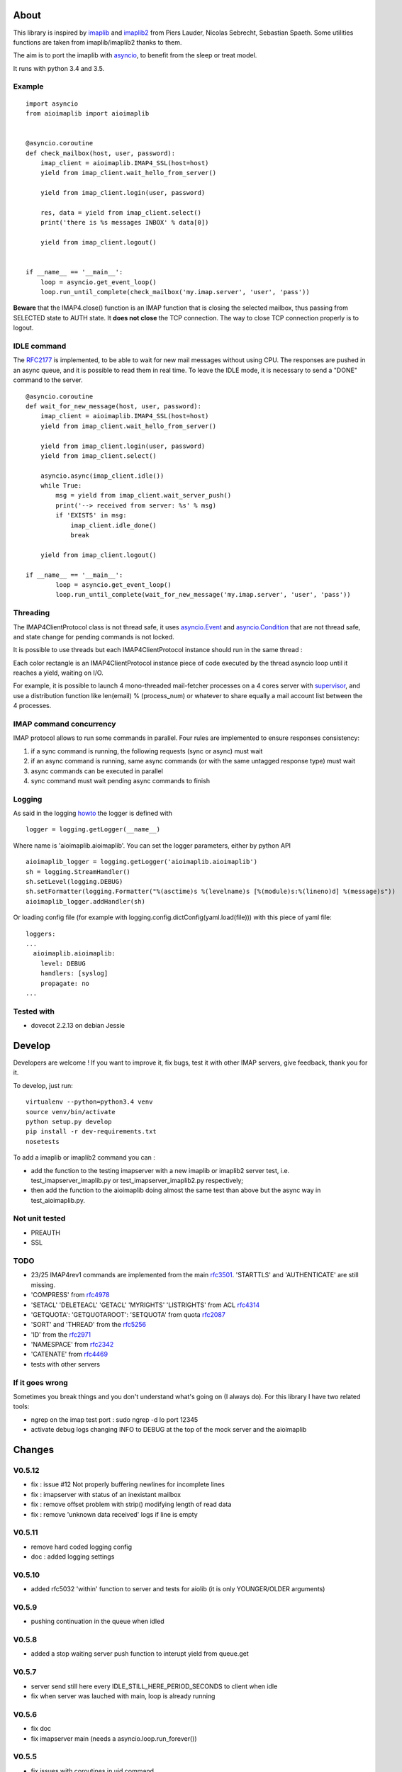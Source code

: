 About
=====
.. _imaplib2: https://sourceforge.net/projects/imaplib2/
.. _imaplib: https://docs.python.org/3/library/imaplib.html
.. _asyncio: https://docs.python.org/3/library/asyncio.html

.. image:: https://travis-ci.org/bamthomas/aioimaplib.png?branch=master
   :alt: Build status
   :target: https://travis-ci.org/bamthomas/aioimaplib

.. image:: https://coveralls.io/repos/github/bamthomas/aioimaplib/badge.svg
   :target: https://coveralls.io/github/bamthomas/aioimaplib

This library is inspired by imaplib_ and imaplib2_ from Piers Lauder, Nicolas Sebrecht, Sebastian Spaeth. Some utilities functions are taken from imaplib/imaplib2 thanks to them.

The aim is to port the imaplib with asyncio_, to benefit from the sleep or treat model.

It runs with python 3.4 and 3.5.

Example
-------

::

    import asyncio
    from aioimaplib import aioimaplib


    @asyncio.coroutine
    def check_mailbox(host, user, password):
        imap_client = aioimaplib.IMAP4_SSL(host=host)
        yield from imap_client.wait_hello_from_server()

        yield from imap_client.login(user, password)

        res, data = yield from imap_client.select()
        print('there is %s messages INBOX' % data[0])

        yield from imap_client.logout()


    if __name__ == '__main__':
        loop = asyncio.get_event_loop()
        loop.run_until_complete(check_mailbox('my.imap.server', 'user', 'pass'))

**Beware** that the IMAP4.close() function is an IMAP function that is closing the selected mailbox, thus passing from SELECTED state to AUTH state. It **does not close** the TCP connection.
The way to close TCP connection properly is to logout.

IDLE command
------------
.. _RFC2177: https://tools.ietf.org/html/rfc2177

The RFC2177_ is implemented, to be able to wait for new mail messages without using CPU. The responses are pushed in an async queue, and it is possible to read them in real time. To leave the IDLE mode, it is necessary to send a "DONE" command to the server.

::

    @asyncio.coroutine
    def wait_for_new_message(host, user, password):
        imap_client = aioimaplib.IMAP4_SSL(host=host)
        yield from imap_client.wait_hello_from_server()

        yield from imap_client.login(user, password)
        yield from imap_client.select()

        asyncio.async(imap_client.idle())
        while True:
            msg = yield from imap_client.wait_server_push()
            print('--> received from server: %s' % msg)
            if 'EXISTS' in msg:
                imap_client.idle_done()
                break

        yield from imap_client.logout()

    if __name__ == '__main__':
            loop = asyncio.get_event_loop()
            loop.run_until_complete(wait_for_new_message('my.imap.server', 'user', 'pass'))


Threading
---------
.. _asyncio.Event: https://docs.python.org/3.4/library/asyncio-sync.html#event
.. _asyncio.Condition: https://docs.python.org/3.4/library/asyncio-sync.html#condition
.. _supervisor: http://supervisord.org/

The IMAP4ClientProtocol class is not thread safe, it uses asyncio.Event_ and asyncio.Condition_ that are not thread safe, and state change for pending commands is not locked.

It is possible to use threads but each IMAP4ClientProtocol instance should run in the same thread :

.. image:: images/thread_imap_protocol.png

Each color rectangle is an IMAP4ClientProtocol instance piece of code executed by the thread asyncio loop until it reaches a yield, waiting on I/O.

For example, it is possible to launch 4 mono-threaded mail-fetcher processes on a 4 cores server with supervisor_, and use a distribution function like len(email) % (process_num) or whatever to share equally a mail account list between the 4 processes.

IMAP command concurrency
------------------------

IMAP protocol allows to run some commands in parallel. Four rules are implemented to ensure responses consistency:

1. if a sync command is running, the following requests (sync or async) must wait
2. if an async command is running, same async commands (or with the same untagged response type) must wait
3. async commands can be executed in parallel
4. sync command must wait pending async commands to finish

Logging
-------
.. _howto: https://docs.python.org/3.4/howto/logging.html#configuring-logging-for-a-library

As said in the logging howto_ the logger is defined with ::

    logger = logging.getLogger(__name__)


Where name is 'aioimaplib.aioimaplib'. You can set the logger parameters, either by python API ::


    aioimaplib_logger = logging.getLogger('aioimaplib.aioimaplib')
    sh = logging.StreamHandler()
    sh.setLevel(logging.DEBUG)
    sh.setFormatter(logging.Formatter("%(asctime)s %(levelname)s [%(module)s:%(lineno)d] %(message)s"))
    aioimaplib_logger.addHandler(sh)

Or loading config file (for example with logging.config.dictConfig(yaml.load(file))) with this piece of yaml file::


    loggers:
    ...
      aioimaplib.aioimaplib:
        level: DEBUG
        handlers: [syslog]
        propagate: no
    ...

Tested with
-----------

- dovecot 2.2.13 on debian Jessie

Develop
=======

Developers are welcome ! If you want to improve it, fix bugs, test it with other IMAP servers, give feedback, thank you for it.

To develop, just run::

    virtualenv --python=python3.4 venv
    source venv/bin/activate
    python setup.py develop
    pip install -r dev-requirements.txt
    nosetests

To add a imaplib or imaplib2 command you can :

- add the function to the testing imapserver with a new imaplib or imaplib2 server test, i.e. test_imapserver_imaplib.py or test_imapserver_imaplib2.py respectively;
- then add the function to the aioimaplib doing almost the same test than above but the async way in test_aioimaplib.py.

Not unit tested
---------------
- PREAUTH
- SSL

TODO
----
.. _rfc3501: https://tools.ietf.org/html/rfc3501
.. _rfc4978: https://tools.ietf.org/html/rfc4978
.. _rfc4314: https://tools.ietf.org/html/rfc4314
.. _rfc2087: https://tools.ietf.org/html/rfc2087
.. _rfc5256: https://tools.ietf.org/html/rfc5256
.. _rfc2971: https://tools.ietf.org/html/rfc2971
.. _rfc2342: https://tools.ietf.org/html/rfc2342
.. _rfc4469: https://tools.ietf.org/html/rfc4469

- 23/25 IMAP4rev1 commands are implemented from the main rfc3501_. 'STARTTLS' and 'AUTHENTICATE' are still missing.
- 'COMPRESS' from rfc4978_
- 'SETACL' 'DELETEACL' 'GETACL' 'MYRIGHTS' 'LISTRIGHTS' from ACL rfc4314_
- 'GETQUOTA': 'GETQUOTAROOT': 'SETQUOTA' from quota rfc2087_
- 'SORT' and 'THREAD' from the rfc5256_
- 'ID' from the rfc2971_
- 'NAMESPACE' from rfc2342_
- 'CATENATE' from rfc4469_
- tests with other servers

If it goes wrong
----------------
Sometimes you break things and you don't understand what's going on (I always do). For this library I have two related tools:

- ngrep on the imap test port : sudo ngrep -d lo port 12345
- activate debug logs changing INFO to DEBUG at the top of the mock server and the aioimaplib


Changes
=======


V0.5.12
-------
- fix : issue #12 Not properly buffering newlines for incomplete lines
- fix : imapserver with status of an inexistant mailbox
- fix : remove offset problem with strip() modifying length of read data
- fix : remove 'unknown data received' logs if line is empty

V0.5.11
-------
- remove hard coded logging config
- doc : added logging settings

V0.5.10
-------
- added rfc5032 'within' function to server and tests for aiolib (it is only YOUNGER/OLDER arguments)

V0.5.9
------
-  pushing continuation in the queue when idled

V0.5.8
------
- added a stop waiting server push function to interupt yield from queue.get

V0.5.7
------
- server send still here every IDLE_STILL_HERE_PERIOD_SECONDS to client when idle
- fix when server was lauched with main, loop is already running

V0.5.6
------
- fix doc
- fix imapserver main (needs a asyncio.loop.run_forever())

V0.5.5
------
- fix issues with coroutines in uid command
- documentation
- remove PARTIAL, PROXYAUTH, SETANNOTATION and GETANNOTATION commands

V0.5.4
------
- refactor: treating response as we read the imap server responses for a better reading
- doc
- removing tests from package
- publish on pypi
- added coverall

V0.5.3
------
- fix aioimaplib bug when receiving chunked fetch data
- do not abort when receiving unsollicited data from server

V0.5.2
------
- build CI environment
- license GPL v3.0

V0.5.1
------
- added APPEND command
- fix usernames can have '@' for mockimapserver
- server can handle SEARCH with CHARSET opt parameter (but ignores it)

V0.5
----
- added 11 new imap commands
- added imap command synchronizing
- refactor
- documentation

V0.1
----
- init project with mockimapserver
- project files
- 11 imap commands

